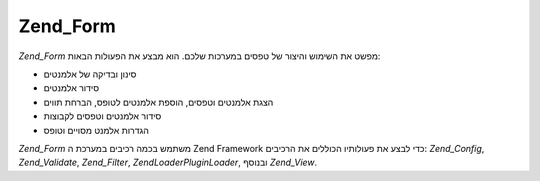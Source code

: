 .. EN-Revision: none
.. _zend.form.introduction:

Zend_Form
=========

*Zend_Form* מפשט את השימוש והיצור של טפסים במערכות שלכם. הוא מבצע את
הפעולות הבאות:

- סינון ובדיקה של אלמנטים

- סידור אלמנטים

- הצגת אלמנטים וטפסים, הוספת אלמנטים לטופס, הברחת תווים

- סידור אלמנטים וטפסים לקבוצות

- הגדרות אלמנט מסויים וטופס

*Zend_Form* משתמש בכמה רכיבים במערכת ה Zend Framework כדי לבצע את פעולותיו
הכוללים את הרכיבים: *Zend_Config*, *Zend_Validate*, *Zend_Filter*, *Zend\Loader\PluginLoader*,
ובנוסף *Zend_View*.


